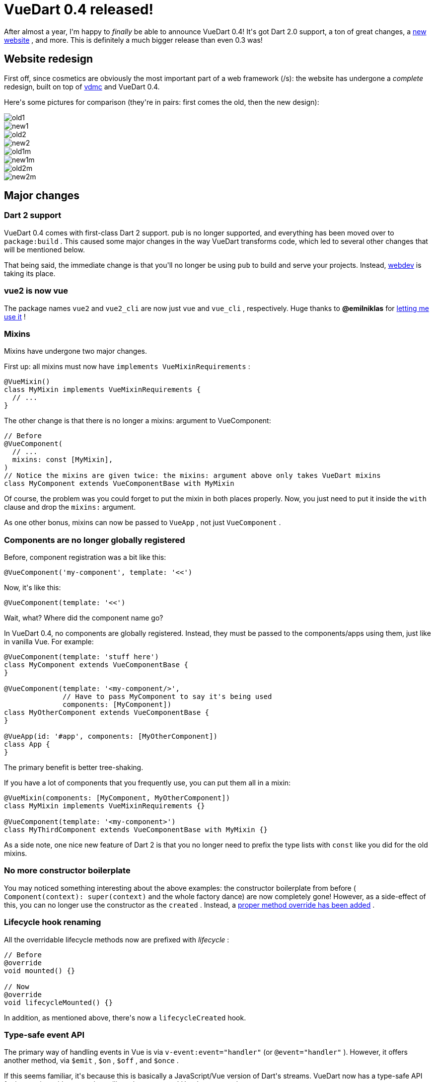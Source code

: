 # VueDart 0.4 released!

:created: 2018-10-08

:tags: vue,vuedart

[#teaser]
--
+++After almost a year, I'm happy to+++ __+++finally+++__ +++be able to announce VueDart 0.4! It's got Dart 2.0 support, a ton of great changes, a+++ link:+++https://refi64.com/vuedart+++[+++new website+++] +++, and more. This is definitely a much bigger release than even 0.3 was!+++
--

[id=redesign]
== Website redesign

+++First off, since cosmetics are obviously the most important part of a web framework (/s): the website has undergone a+++ __+++complete+++__ +++redesign, built on top of+++ link:+++#vdmc+++[+++vdmc+++] +++and VueDart 0.4.+++

+++Here's some pictures for comparison (they're in pairs: first comes the old, then the new design):+++

image::https://image.ibb.co/cdPjR9/old1.png[]

image::https://image.ibb.co/iPBym9/new1.png[]

image::https://image.ibb.co/nhZjR9/old2.png[]

image::https://image.ibb.co/jxaPR9/new2.png[]

image::https://image.ibb.co/bXDNDp/old1m.png[]

image::https://image.ibb.co/emd0zU/new1m.png[]

image::https://image.ibb.co/hjx4R9/old2m.png[]

image::https://image.ibb.co/mGF2Dp/new2m.png[]

[id=changes]
== Major changes

[id=dart-2.0]
=== Dart 2 support

+++VueDart 0.4 comes with first-class Dart 2 support. pub is no longer supported, and everything has been moved over to+++ ``+++package:build+++`` +++. This caused some major changes in the way VueDart transforms code, which led to several other changes that will be mentioned below.+++

+++That being said, the immediate change is that you'll no longer be using+++ ``+++pub+++`` +++to build and serve your projects. Instead,+++ link:+++https://webdev.dartlang.org/tools/webdev+++[+++webdev+++] +++is taking its place.+++

[id=vue2]
=== vue2 is now vue

+++The package names+++ ``+++vue2+++`` +++and+++ ``+++vue2_cli+++`` +++are now just+++ ``+++vue+++`` +++and+++ ``+++vue_cli+++`` +++, respectively. Huge thanks to+++ **+++@emilniklas+++** +++for+++ link:+++https://github.com/emilniklas/vue-dart/issues/2#issuecomment-350628985+++[+++letting me use it+++] +++!+++

[id=mixins]
=== Mixins

+++Mixins have undergone two major changes.+++

+++First up: all mixins must now have+++ ``+++implements VueMixinRequirements+++`` +++:+++

[source,dart]
----

@VueMixin()
class MyMixin implements VueMixinRequirements {
  // ...
}
  
----

+++The other change is that there is no longer a mixins: argument to VueComponent:+++

[source,dart]
----

// Before
@VueComponent(
  // ...
  mixins: const [MyMixin],
)
// Notice the mixins are given twice: the mixins: argument above only takes VueDart mixins
class MyComponent extends VueComponentBase with MyMixin
  
----

+++Of course, the problem was you could forget to put the mixin in both places properly. Now, you just need to put it inside the+++ ``+++with+++`` +++clause and drop the+++ ``+++mixins:+++`` +++argument.+++

+++As one other bonus, mixins can now be passed to+++ ``+++VueApp+++`` +++, not just+++ ``+++VueComponent+++`` +++.+++

[id=global-register]
=== Components are no longer globally registered

+++Before, component registration was a bit like this:+++

[source,dart]
----

@VueComponent('my-component', template: '<<')
  
----

+++Now, it's like this:+++

[source,dart]
----

@VueComponent(template: '<<')
  
----

+++Wait, what? Where did the component name go?+++

+++In VueDart 0.4, no components are globally registered. Instead, they must be passed to the components/apps using them, just like in vanilla Vue. For example:+++

[source,dart]
----

@VueComponent(template: 'stuff here')
class MyComponent extends VueComponentBase {
}

@VueComponent(template: '<my-component/>',
              // Have to pass MyComponent to say it's being used
              components: [MyComponent])
class MyOtherComponent extends VueComponentBase {
}

@VueApp(id: '#app', components: [MyOtherComponent])
class App {
}
  
----

+++The primary benefit is better tree-shaking.+++

+++If you have a lot of components that you frequently use, you can put them all in a mixin:+++

[source,dart]
----

@VueMixin(components: [MyComponent, MyOtherComponent])
class MyMixin implements VueMixinRequirements {}

@VueComponent(template: '<my-component>')
class MyThirdComponent extends VueComponentBase with MyMixin {}
  
----

+++As a side note, one nice new feature of Dart 2 is that you no longer need to prefix the type lists with+++ ``+++const+++`` +++like you did for the old mixins.+++

[id=boilerplate]
=== No more constructor boilerplate

+++You may noticed something interesting about the above examples: the constructor boilerplate from before (+++ ``+++Component(context): super(context)+++`` +++and the whole factory dance) are now completely gone! However, as a side-effect of this, you can no longer use the constructor as the+++ ``+++created+++`` +++. Instead, a+++ link:+++#lifecycle+++[+++proper method override has been added+++] +++.+++

[id=lifecycle]
=== Lifecycle hook renaming

+++All the overridable lifecycle methods now are prefixed with+++ __+++lifecycle+++__ +++:+++

[source,dart]
----

// Before
@override
void mounted() {}

// Now
@override
void lifecycleMounted() {}
  
----

+++In addition, as mentioned above, there's now a+++ ``+++lifecycleCreated+++`` +++hook.+++

[id=events]
=== Type-safe event API

+++The primary way of handling events in Vue is via+++ ``+++v-event:event="handler"+++`` +++(or+++ ``+++@event="handler"+++`` +++). However, it offers another method, via+++ ``+++$emit+++`` +++,+++ ``+++$on+++`` +++,+++ ``+++$off+++`` +++, and+++ ``+++$once+++`` +++.+++

+++If this seems familiar, it's because this is basically a JavaScript/Vue version of Dart's streams. VueDart now has a type-safe API for interacting with events that utilizes these streams! Here's an example:+++

[source,dart]
----

@VueComponent(template: '<button @click="_clicked">Button</button>')
class MyButton {
  // The event spec.
  static final buttonClicked = VueEventSpec<int>('button-clicked');

  // The sink is used to emit events, and the stream is used to receive them.
  VueEventSink<int> buttonClickedSink;
  VueEventStream<int> buttonClickedStream;

  @override
  void lifecycleCreated() {
    buttonClickedSink = buttonClicked.createSink(this);
    buttonClickedStream = buttonClickedStream.createStream(this);
  }

  @method
  void _clicked() => buttonClickedSink.add(DateTime.now().millisecondsSinceEpoch);
}

@VueComponent(template: '<my-button ref="button"></my-button>',
              components: [MyButton])
class MyOtherButton {
  @ref
  MyButton button;

  @override
  void lifecycleMounted() {
    // Receive events
    button.buttonClickedStream.listen((time) {
      print('Clicked at $time');
    });
  }
}
  
----

[id=sass]
=== Sass support

+++You can now use Sass inside your component styles:+++

[source,html]
----

<template vuedart>
  <!-- ... -->
</template>

<style scoped lang="sass">
  p {
    background-color: purple;

    :hover {
      background-color: blue;
    }
  }
<style>
  
----

[id=model]
=== Model support

+++Models are now supported via+++ ``+++@model()+++`` +++:+++

[source,dart]
----

@model(event: 'my-event')
@prop
int someProp = 0;
  
----

[id=bugfixes]
== Bugfixes

[id=bool]
=== bool props work properly

+++Before, if you created a+++ ``+++bool+++`` +++prop, it would end up being assigned the empty string instead of true and null instead of false. This now works properly.+++

[id=optional]
=== Methods can take optional arguments

+++This "worked" under Dart 1.0, but it was actually never supposed to. VueDart 0.4 now implements this properly.+++

[id=plugins]
== Plugin-related work

[id=router]
=== VueRouter changes and VueAppOptions

+++When you pass components to VueRouter, you must now use+++ ``+++ComponentName()+++`` +++instead of+++ ``+++#ComponentName+++`` +++.+++

+++In addition, a new API for passing miscellaneous options to the Vue JavaScript constructor has been added, called+++ ``+++VueAppOptions+++`` +++. VueRouter has been adapted to use this new API: instead of the previous way of passing the router to your app, pass it via+++ ``+++app.create(options: [router])+++`` +++.+++

[id=material]
=== VueMaterial is now considered legacy

+++The built-in VueMaterial support has been moved to+++ ``+++package:vue/plugins/vuematerial_legacy+++`` +++. It was never past VueMaterial 0.8, and future work in Material Design support is going towards+++ link:+++#vdmc+++[+++Vdmc+++] +++.+++

[id=cli]
== CLI work

[id=versioning]
=== Version numbers now align with VueDart

+++The versioning system now matches the corresponding VueDart version. For instance, vue_cli 0.4 will generate VueDart 0.4 projects.+++

[id=migrate]
=== The migrate command is now unsupported

+++It was a cool idea that never actually worked that well and could wreck stuff easily. It's still there, but you probably shouldn't be using it.+++

[id=next]
== What's next?

+++Unfortunately, due to the...chaos that went into this release (fun fact: wiping out your home partition is+++ __+++not+++__ +++fun), there were some things that didn't quite make it in, or aren't polished to the extent that I want. This will likely come to the next VueDart version, most likely 0.5 (though the Aspen parts may come to a 0.4.1, if it were to be released).+++

[id=aspen]
=== Aspen rework

+++Aspen still has to be run manually via the command line. This sort of made sense when pub was a build system, but now with+++ ``+++package:build+++`` +++, as well as the new focus on vdmc, it's a+++ **+++disaster+++** +++. Therefore, the goal is to rework Aspen to be a builder. In addition, it may will generate Dart code rather than direct JavaScript.+++

+++The main benefit will come from being able to use generated outputs as assets. In addition, you won't have to worry about forgetting to run it! It'll also be more easily used by vdmc. Speaking of vdmc...+++

[id=vdmc]
=== VueDart Material Components

++++++ link:+++https://github.com/kirbyfan64/vdmc+++[+++Vdmc+++] +++is an early WIP set of wrappers over+++ link:+++https://matsp.github.io/material-components-vue/+++[+++Material Components Vue+++] +++, which is in turn a set of wrappers over+++ link:+++https://material.io/develop/web/+++[+++Material Components for Web+++] +++. This basically means that, soon, VueDart will have a full set of wrappers over the official Material Design components! I was hoping this would be ready for prime time by now, but more work needs to be done. In particular, I want it to properly use the new, coming-soon Aspen for assets and have actual documentation.+++

+++That being said, you can already see how it looks via the+++ link:+++#redesign+++[+++VueDart website redesign+++] +++.+++

[id=compilation]
=== Compiling component templates

+++This is my personal main target for 0.5. Right now, component template HTML is inserted directly into the code and compiled at runtime. I want 0.5 to have a template compiler like normal Vue does, which would actually compile the HTML templates into Dart render functions (though better render function support is probably going to come in the pipeline first).+++

[id=vuex]
=== Vuex

+++Yes, this got delayed again. It will come...eventually...+++